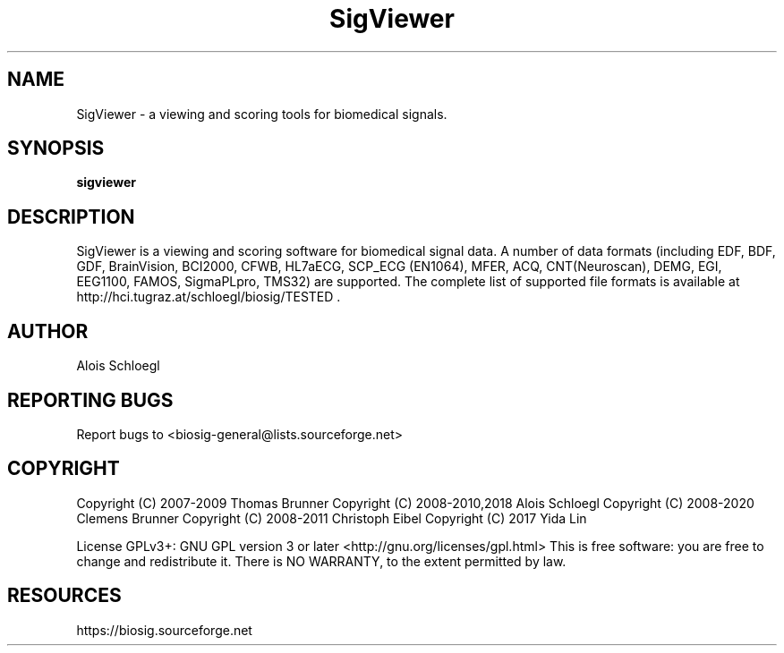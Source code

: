 .TH SigViewer 1
.SH NAME
SigViewer - a viewing and scoring tools for biomedical signals.

.SH SYNOPSIS
.B sigviewer


.SH DESCRIPTION
SigViewer is a viewing and scoring software for biomedical signal data.
A number of data formats (including EDF, BDF, GDF, BrainVision, BCI2000, CFWB,
HL7aECG, SCP_ECG (EN1064), MFER, ACQ, CNT(Neuroscan), DEMG, EGI,
EEG1100, FAMOS, SigmaPLpro, TMS32) are supported. The complete list of supported
file formats is available at http://hci.tugraz.at/schloegl/biosig/TESTED .

.SH AUTHOR
Alois Schloegl

.SH REPORTING BUGS
Report bugs to <biosig-general@lists.sourceforge.net>

.SH COPYRIGHT
Copyright (C) 2007-2009  Thomas Brunner
Copyright (C) 2008-2010,2018 Alois Schloegl
Copyright (C) 2008-2020 Clemens Brunner
Copyright (C) 2008-2011 Christoph Eibel
Copyright (C) 2017       Yida Lin


License GPLv3+:  GNU GPL version 3 or later <http://gnu.org/licenses/gpl.html>
This  is  free  software:  you  are free to change and redistribute it.
There is NO WARRANTY, to the extent permitted by law.

.SH RESOURCES
https://biosig.sourceforge.net


